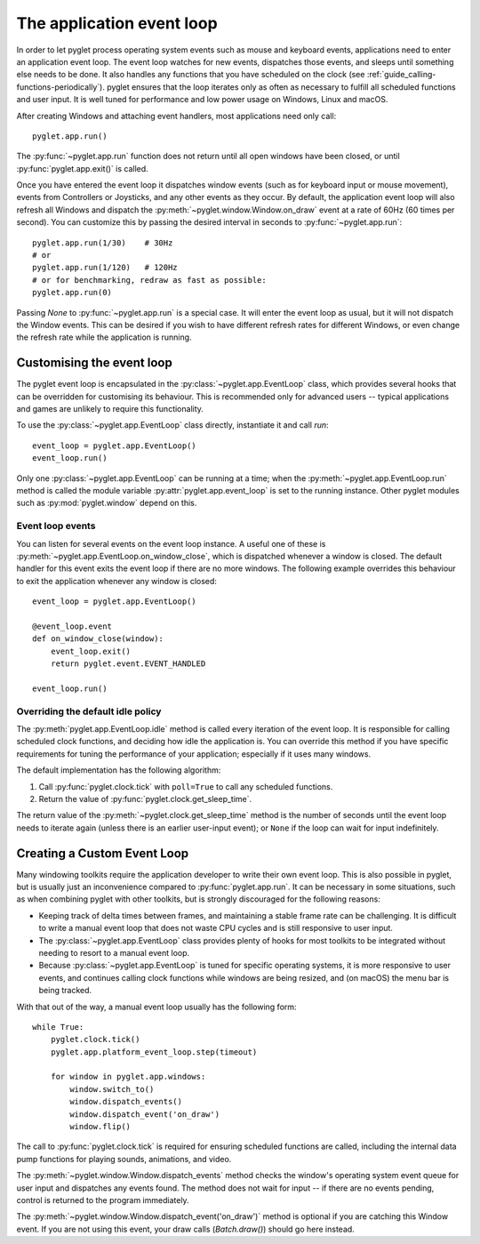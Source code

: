 .. _programming-guide-eventloop:

The application event loop
==========================

In order to let pyglet process operating system events such as mouse and
keyboard events, applications need to enter an application event loop. The
event loop watches for new events, dispatches those events, and sleeps until
something else needs to be done. It also handles any functions that you
have scheduled on the clock (see :ref:`guide_calling-functions-periodically`).
pyglet ensures that the loop iterates only as often as necessary to fulfill all
scheduled functions and user input. It is well tuned for performance and low
power usage on Windows, Linux and macOS.

After creating Windows and attaching event handlers, most applications need
only call::

    pyglet.app.run()

The :py:func:`~pyglet.app.run` function does not return until all open windows
have been closed, or until :py:func:`pyglet.app.exit()` is called.

Once you have entered the event loop it dispatches window events (such as for
keyboard input or mouse movement), events from Controllers or Joysticks,
and any other events as they occur. By default, the application event loop will
also refresh all Windows and dispatch the :py:meth:`~pyglet.window.Window.on_draw`
event at a rate of 60Hz (60 times per second). You can customize this by
passing the desired interval in seconds to :py:func:`~pyglet.app.run`::

    pyglet.app.run(1/30)    # 30Hz
    # or
    pyglet.app.run(1/120)   # 120Hz
    # or for benchmarking, redraw as fast as possible:
    pyglet.app.run(0)


Passing `None` to :py:func:`~pyglet.app.run` is a special case. It will enter
the event loop as usual, but it will not dispatch the Window events. This can
be desired if you wish to have different refresh rates for different Windows,
or even change the refresh rate while the application is running.

Customising the event loop
--------------------------

The pyglet event loop is encapsulated in the
:py:class:`~pyglet.app.EventLoop` class, which provides
several hooks that can be overridden for customising its behaviour.  This is
recommended only for advanced users -- typical applications and games are
unlikely to require this functionality.

To use the :py:class:`~pyglet.app.EventLoop` class directly, instantiate it and call `run`::

    event_loop = pyglet.app.EventLoop()
    event_loop.run()

Only one :py:class:`~pyglet.app.EventLoop` can be running at a time; when the
:py:meth:`~pyglet.app.EventLoop.run` method is called
the module variable :py:attr:`pyglet.app.event_loop` is set to the running
instance. Other pyglet modules such as :py:mod:`pyglet.window` depend on this.

Event loop events
^^^^^^^^^^^^^^^^^

You can listen for several events on the event loop instance. A useful one
of these is :py:meth:`~pyglet.app.EventLoop.on_window_close`, which is
dispatched whenever a window is closed.  The default handler for this event
exits the event loop if there are no more windows.  The following example
overrides this behaviour to exit the application whenever any window is
closed::

    event_loop = pyglet.app.EventLoop()

    @event_loop.event
    def on_window_close(window):
        event_loop.exit()
        return pyglet.event.EVENT_HANDLED

    event_loop.run()

Overriding the default idle policy
^^^^^^^^^^^^^^^^^^^^^^^^^^^^^^^^^^

The :py:meth:`pyglet.app.EventLoop.idle` method is called every iteration of
the event loop.  It is responsible for calling scheduled clock functions,
and deciding how idle the application is. You can override
this method if you have specific requirements for tuning the performance
of your application; especially if it uses many windows.

The default implementation has the following algorithm:

1. Call :py:func:`pyglet.clock.tick` with ``poll=True`` to call any scheduled
   functions.
2. Return the value of :py:func:`pyglet.clock.get_sleep_time`.

The return value of the :py:meth:`~pyglet.clock.get_sleep_time` method is
the number of seconds until the event loop needs to iterate again (unless
there is an earlier user-input event); or ``None`` if the loop can wait
for input indefinitely.


Creating a Custom Event Loop
----------------------------

Many windowing toolkits require the application developer to write their own
event loop. This is also possible in pyglet, but is usually just an inconvenience
compared to :py:func:`pyglet.app.run`. It can be necessary in some situations,
such as when combining pyglet with other toolkits, but is strongly discouraged
for the following reasons:

* Keeping track of delta times between frames, and maintaining a stable frame
  rate can be challenging. It is difficult to write a manual event loop that does
  not waste CPU cycles and is still responsive to user input.
* The :py:class:`~pyglet.app.EventLoop` class provides plenty of hooks for most
  toolkits to be integrated without needing to resort to a manual event loop.
* Because :py:class:`~pyglet.app.EventLoop` is tuned for specific operating
  systems, it is more responsive to user events, and continues calling clock
  functions while windows are being resized, and (on macOS) the menu bar is
  being tracked.

With that out of the way, a manual event loop usually has the following form::

    while True:
        pyglet.clock.tick()
        pyglet.app.platform_event_loop.step(timeout)

        for window in pyglet.app.windows:
            window.switch_to()
            window.dispatch_events()
            window.dispatch_event('on_draw')
            window.flip()

The call to :py:func:`pyglet.clock.tick` is required for ensuring scheduled
functions are called, including the internal data pump functions for playing
sounds, animations, and video.

The :py:meth:`~pyglet.window.Window.dispatch_events` method checks the window's
operating system event queue for user input and dispatches any events found.
The method does not wait for input -- if there are no events pending, control is
returned to the program immediately.

The :py:meth:`~pyglet.window.Window.dispatch_event('on_draw')` method is optional
if you are catching this Window event. If you are not using this event, your
draw calls (`Batch.draw()`) should go here instead.